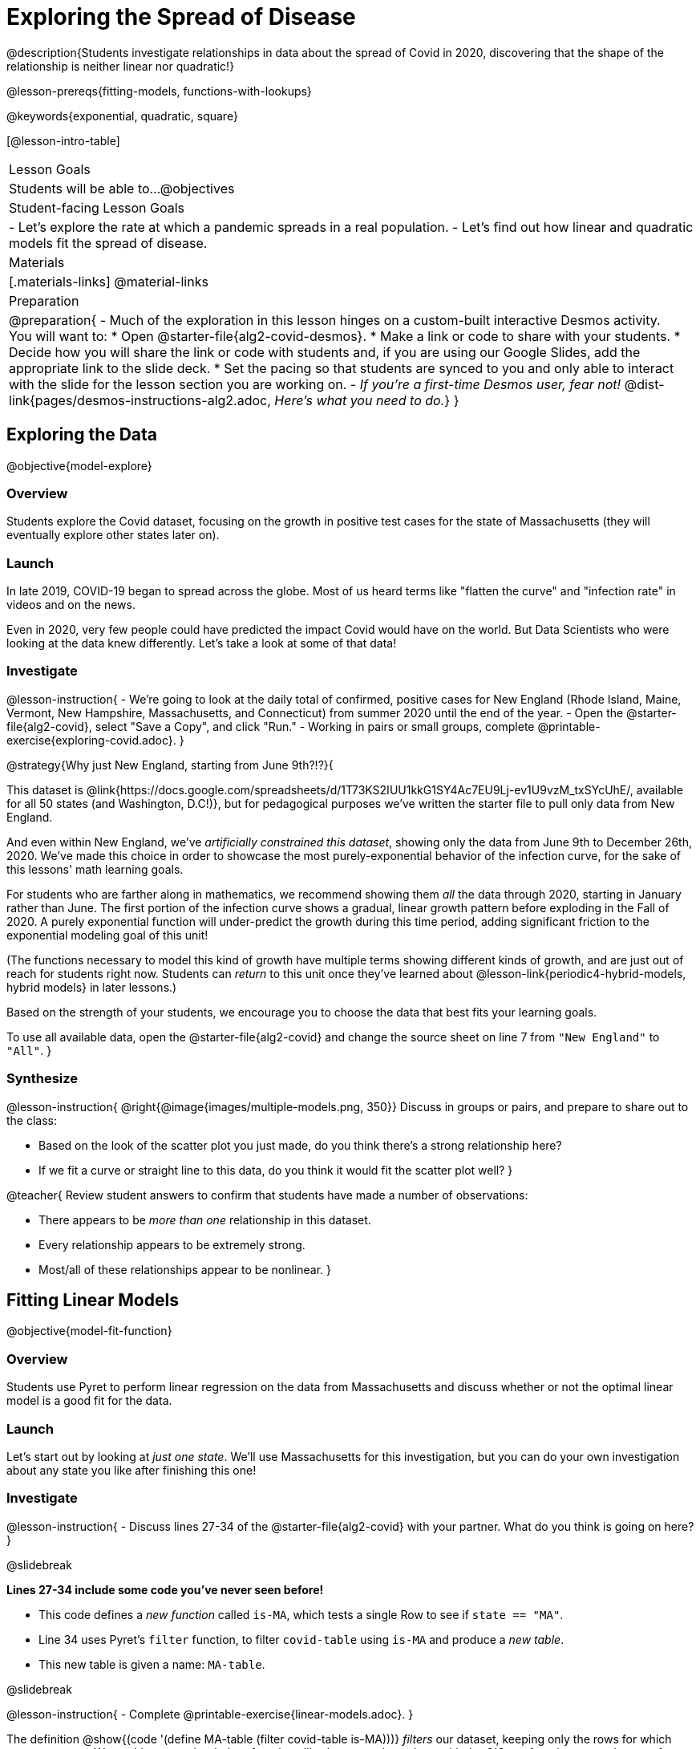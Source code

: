 = Exploring the Spread of Disease

@description{Students investigate relationships in data about the spread of Covid in 2020, discovering that the shape of the relationship is neither linear nor quadratic!}

@lesson-prereqs{fitting-models, functions-with-lookups}

@keywords{exponential, quadratic, square}

[@lesson-intro-table]
|===

| Lesson Goals
| Students will be able to...
@objectives

| Student-facing Lesson Goals
|

- Let's explore the rate at which a pandemic spreads in a real population.
- Let's find out how linear and quadratic models fit the spread of disease.

| Materials
|[.materials-links]
@material-links

| Preparation
| 
@preparation{
- Much of the exploration in this lesson hinges on a custom-built interactive Desmos activity. + 
You will want to:
 * Open @starter-file{alg2-covid-desmos}.
 * Make a link or code to share with your students.
 * Decide how you will share the link or code with students and, if you are using our Google Slides, add the appropriate link to the slide deck.
 * Set the pacing so that students are synced to you and only able to interact with the slide for the lesson section you are working on.
- _If you're a first-time Desmos user, fear not!_ @dist-link{pages/desmos-instructions-alg2.adoc, _Here's what you need to do._}
}
|===

== Exploring the Data
@objective{model-explore}

=== Overview

Students explore the Covid dataset, focusing on the growth in positive test cases for the state of Massachusetts (they will eventually explore other states later on).

=== Launch

In late 2019, COVID-19 began to spread across the globe. Most of us heard terms like "flatten the curve" and "infection rate" in videos and on the news.

Even in 2020, very few people could have predicted the impact Covid would have on the world. But Data Scientists who were looking at the data knew differently. Let's take a look at some of that data!

=== Investigate

@lesson-instruction{
- We're going to look at the daily total of confirmed, positive cases for New England (Rhode Island, Maine, Vermont, New Hampshire, Massachusetts, and Connecticut) from summer 2020 until the end of the year.
- Open the @starter-file{alg2-covid}, select "Save a Copy", and click "Run."
- Working in pairs or small groups, complete @printable-exercise{exploring-covid.adoc}.
}

@strategy{Why just New England, starting from June 9th?!?}{

This dataset is @link{https://docs.google.com/spreadsheets/d/1T73KS2IUU1kkG1SY4Ac7EU9Lj-ev1U9vzM_txSYcUhE/, available for all 50 states (and Washington, D.C!)}, but for pedagogical purposes we've written the starter file to pull only data from New England.

And even within New England, we've _artificially constrained this dataset_, showing only the data from June 9th to December 26th, 2020. We've made this choice in order to showcase the most purely-exponential behavior of the infection curve, for the sake of this lessons' math learning goals.

For students who are farther along in mathematics, we recommend showing them _all_ the data through 2020, starting in January rather than June. The first portion of the infection curve shows a gradual, linear growth pattern before exploding in the Fall of 2020. A purely exponential function will under-predict the growth during this time period, adding significant friction to the exponential modeling goal of this unit!

(The functions necessary to model this kind of growth have multiple terms showing different kinds of growth, and are just out of reach for students right now. Students can _return_ to this unit once they've learned about @lesson-link{periodic4-hybrid-models, hybrid models} in later lessons.)

Based on the strength of your students, we encourage you to choose the data that best fits your learning goals.

To use all available data, open the @starter-file{alg2-covid} and change the source sheet on line 7 from `"New England"` to `"All"`.
}

=== Synthesize

@lesson-instruction{
@right{@image{images/multiple-models.png, 350}}
Discuss in groups or pairs, and prepare to share out to the class:

- Based on the look of the scatter plot you just made, do you think there's a strong relationship here?
- If we fit a curve or straight line to this data, do you think it would fit the scatter plot well?
}

@teacher{
Review student answers to confirm that students have made a number of observations:

- There appears to be _more than one_ relationship in this dataset.
- Every relationship appears to be extremely strong.
- Most/all of these relationships appear to be nonlinear.
}

== Fitting Linear Models
@objective{model-fit-function}

=== Overview
Students use Pyret to perform linear regression on the data from Massachusetts and discuss whether or not the optimal linear model is a good fit for the data.

=== Launch
Let's start out by looking at _just one state_. We'll use Massachusetts for this investigation, but you can do your own investigation about any state you like after finishing this one!

=== Investigate

@lesson-instruction{
- Discuss lines 27-34 of the @starter-file{alg2-covid}
with your partner. What do you think is going on here?
}

@slidebreak

*Lines 27-34 include some code you've never seen before!*

- This code defines a _new function_ called `is-MA`, which tests a single Row to see if `state == "MA"`.
- Line 34 uses Pyret's `filter` function, to filter `covid-table` using `is-MA` and produce a _new table_.
- This new table is given a name: `MA-table`.

@slidebreak

@lesson-instruction{
- Complete @printable-exercise{linear-models.adoc}.
}

The definition @show{(code '(define MA-table (filter covid-table is-MA)))} _filters_ our dataset, keeping only the rows for which `state = "MA"`. We could create other helper functions like `is-MA`, and use them with the `filter` function to get datasets for any state we want!

@slidebreak

@QandA{
@Q{Did you see a correlation between date and the total number of confirmed, positive cases in this dataset?}
@A{Yes}
@Q{Describe its @vocab{form}, @vocab{direction}, and @vocab{strength}.}
@A{Sample response: It's definitely strong and appears to be non-linear. Non-linear functions don't usually have direction, so not sure about that one.}
}

@slidebreak

Linear models capture _straight-line relationships_, where one quantity varies proportionally based on another. In linear models, we expect the response variable to grow by equal amounts over equal intervals in the explanatory variable.

@QandA{
@Q{Are linear models a good fit for this data?}
@Q{Why or why not?}
}

@slidebreak{InvestigateR}

@right{@image{images/MA-covid-linear.png, 300}}If we make the line go from the start to the peak of the curve (top line), almost all of the points bulge out below our line of best fit. +
If we make the line hit the _bottom_ of the curve, all the points fall above it (bottom line).

@slidebreak{InvestigateR}

@ifslide{@right{@image{images/MA-covid-linear.png, 300}}}Splitting the difference (orange line) is better than both of those options, and we might even get a halfway decent @math{S}! +
But ultimately, straight-line, linear models just don't behave like this curve, and we'll never get the _best-possible fit_ with them. +
*The number of positive cases is growing too fast to be fit with a linear model that grows at a constant rate!*

=== Synthesize
- Would a linear model fit just the first few months of the data?
- If we _only_ knew about first few weeks, would it be ok to use a linear model? Why or why not?


== Fitting Quadratic Models
@objective{model-fit-function}

=== Overview
Students try to fit a quadratic model to this data. This section makes heavy use of interactive slider activities we've built in Desmos to support open-ended experimentation. The ultimate goal is that students discover the need for models beyond linear and quadratic functions.

=== Launch

Maybe linear isn't the way to go, here!

@teacher{
Make sure you've:

- Clicked on "pacing" and set your teacher dashboard of @starter-file{alg2-covid-desmos} to the first slide so that students are looking at the "Quadratic Models" screen
- Generated your own link in Desmos for sharing the file with your students
}

@lesson-instruction{
- Open the *Desmos* link I shared with you to the *Modeling Covid Spread* file. 
- You should be on Slide 1 (Quadratic Models).
- Using the file, complete @printable-exercise{quadratic-models.adoc}
}

@teacher{Have students share their resulting models. Which one fits best?}

@slidebreak

In quadratic models, one quantity varies based on the _square_ of another. Unlike linear models that grow evenly, we expect the response variable to grow by different amounts over equal intervals in the explanatory variable.

@QandA{
@Q{Are quadratic models a good fit for this data?}
@Q{Why or why not?}
}

@slidebreak

@right{@image{images/MA-covid-quadratic.png, 300}}Quadratic models change their rate of growth over time, which definitely makes them a better fit for this data than linear ones. It's very likely we could find a quadratic model with a lower @vocab{S-value} than our linear model! +
@vspace{1ex} +
But this data starts out almost flat and then suddenly takes off like a rocket - quadratic models just don't have that kind of explosive growth, so our model will never be as good as it _could_ be.

=== Synthesize

- This data grows very slowly in the beginning and then grows very quickly. Can you think of any other situations in real life that act like this?
- Can you think of any graphs that might act like this?
